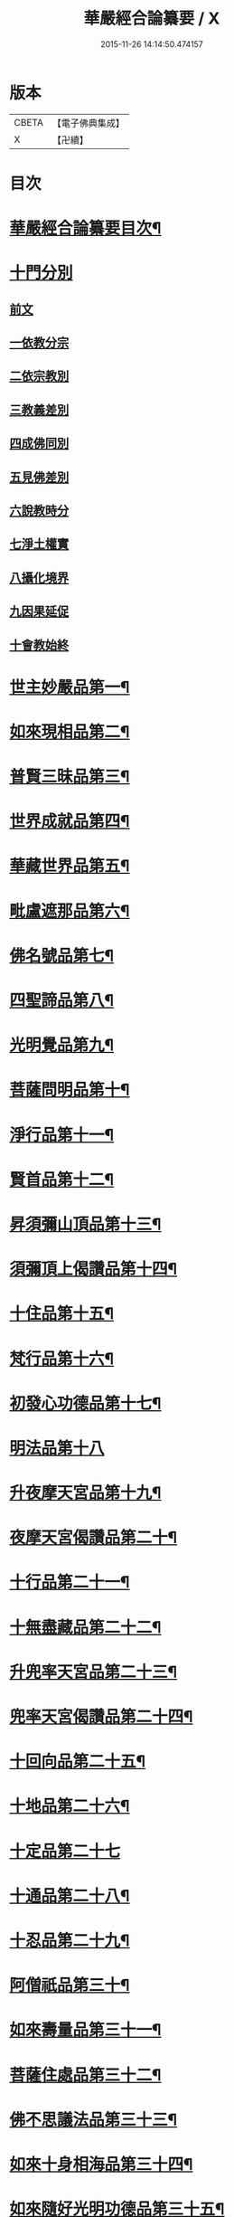 #+TITLE: 華嚴經合論纂要 / X
#+DATE: 2015-11-26 14:14:50.474157
* 版本
 |     CBETA|【電子佛典集成】|
 |         X|【卍續】    |

* 目次
* [[file:KR6e0068_001.txt::001-0001a2][華嚴經合論纂要目次¶]]
* [[file:KR6e0068_001.txt::0001b17][十門分別]]
** [[file:KR6e0068_001.txt::0001b17][前文]]
** [[file:KR6e0068_001.txt::0002a11][一依教分宗]]
** [[file:KR6e0068_001.txt::0003b6][二依宗教別]]
** [[file:KR6e0068_001.txt::0004b15][三教義差別]]
** [[file:KR6e0068_001.txt::0006b18][四成佛同別]]
** [[file:KR6e0068_001.txt::0007a18][五見佛差別]]
** [[file:KR6e0068_001.txt::0007b15][六說教時分]]
** [[file:KR6e0068_001.txt::0007c10][七淨土權實]]
** [[file:KR6e0068_001.txt::0008a16][八攝化境界]]
** [[file:KR6e0068_001.txt::0008b10][九因果延促]]
** [[file:KR6e0068_001.txt::0008c4][十會教始終]]
* [[file:KR6e0068_001.txt::0010c2][世主妙嚴品第一¶]]
* [[file:KR6e0068_001.txt::0015c23][如來現相品第二¶]]
* [[file:KR6e0068_001.txt::0016b3][普賢三昧品第三¶]]
* [[file:KR6e0068_001.txt::0016b21][世界成就品第四¶]]
* [[file:KR6e0068_001.txt::0016c8][華藏世界品第五¶]]
* [[file:KR6e0068_001.txt::0017b11][毗盧遮那品第六¶]]
* [[file:KR6e0068_002.txt::002-0017c8][佛名號品第七¶]]
* [[file:KR6e0068_002.txt::0018c18][四聖諦品第八¶]]
* [[file:KR6e0068_002.txt::0019a3][光明覺品第九¶]]
* [[file:KR6e0068_002.txt::0019a17][菩薩問明品第十¶]]
* [[file:KR6e0068_002.txt::0019b16][淨行品第十一¶]]
* [[file:KR6e0068_002.txt::0019c5][賢首品第十二¶]]
* [[file:KR6e0068_002.txt::0019c21][昇須彌山頂品第十三¶]]
* [[file:KR6e0068_002.txt::0020a23][須彌頂上偈讚品第十四¶]]
* [[file:KR6e0068_002.txt::0020c8][十住品第十五¶]]
* [[file:KR6e0068_002.txt::0021a10][梵行品第十六¶]]
* [[file:KR6e0068_002.txt::0021a18][初發心功德品第十七¶]]
* [[file:KR6e0068_002.txt::0021a24][明法品第十八]]
* [[file:KR6e0068_002.txt::0021b20][升夜摩天宮品第十九¶]]
* [[file:KR6e0068_002.txt::0021c7][夜摩天宮偈讚品第二十¶]]
* [[file:KR6e0068_002.txt::0021c16][十行品第二十一¶]]
* [[file:KR6e0068_002.txt::0022a8][十無盡藏品第二十二¶]]
* [[file:KR6e0068_002.txt::0022a22][升兜率天宮品第二十三¶]]
* [[file:KR6e0068_002.txt::0022c6][兜率天宮偈讚品第二十四¶]]
* [[file:KR6e0068_002.txt::0023a8][十回向品第二十五¶]]
* [[file:KR6e0068_002.txt::0023c5][十地品第二十六¶]]
* [[file:KR6e0068_002.txt::0029a19][十定品第二十七]]
* [[file:KR6e0068_002.txt::0029c21][十通品第二十八¶]]
* [[file:KR6e0068_002.txt::0030a9][十忍品第二十九¶]]
* [[file:KR6e0068_002.txt::0030b3][阿僧祇品第三十¶]]
* [[file:KR6e0068_002.txt::0030b19][如來壽量品第三十一¶]]
* [[file:KR6e0068_002.txt::0030b23][菩薩住處品第三十二¶]]
* [[file:KR6e0068_002.txt::0030c6][佛不思議法品第三十三¶]]
* [[file:KR6e0068_002.txt::0030c20][如來十身相海品第三十四¶]]
* [[file:KR6e0068_002.txt::0031a8][如來隨好光明功德品第三十五¶]]
* [[file:KR6e0068_002.txt::0031c2][普賢行品第三十六¶]]
* [[file:KR6e0068_002.txt::0031c24][如來出現品第三十七]]
* [[file:KR6e0068_002.txt::0033c2][離世間品第三十八¶]]
* [[file:KR6e0068_003.txt::003-0034a5][入法界品第三十九¶]]
* [[file:KR6e0068_003.txt::0047b12][No.226-A刻華嚴合論纂要後序¶]]
* [[file:KR6e0068_003.txt::0048a13][No.226-B¶]]
* 卷
** [[file:KR6e0068_001.txt][華嚴經合論纂要 1]]
** [[file:KR6e0068_002.txt][華嚴經合論纂要 2]]
** [[file:KR6e0068_003.txt][華嚴經合論纂要 3]]
